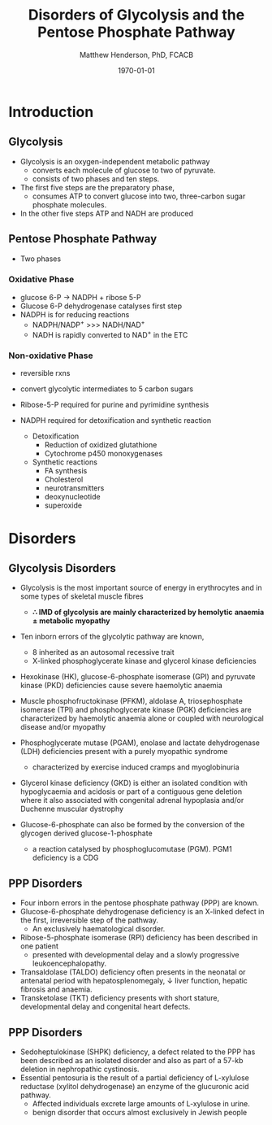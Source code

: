 #+TITLE: Disorders of Glycolysis and the Pentose Phosphate Pathway
#+AUTHOR: Matthew Henderson, PhD, FCACB
#+DATE: \today

* Introduction
#+CAPTION[]:Glycolysis and PPP
#+NAME: fig:glyc_ppp
#+ATTR_LaTeX: :width 1\textwidth
[[file:./glycolysis_ppp/figures/glyc_ppp.png]]

** Glycolysis 
- Glycolysis is an oxygen-independent metabolic pathway
  - converts each molecule of glucose to two of pyruvate.
  - consists of two phases and ten steps.
- The first five steps are the preparatory phase,
  - consumes ATP to convert glucose into two, three-carbon sugar
    phosphate molecules.
- In the other five steps ATP and NADH are produced

** Pentose Phosphate Pathway
- Two phases
*** Oxidative Phase
- glucose 6-P \to NADPH + ribose 5-P
- Glucose 6-P dehydrogenase catalyses first step
- NADPH is for reducing reactions
  - NADPH/NADP^{+} \gt\gt\gt NADH/NAD^{+}
  - NADH is rapidly converted to NAD^{+} in the ETC
*** Non-oxidative Phase
- reversible rxns
- convert glycolytic intermediates to 5 carbon sugars

- Ribose-5-P required for purine and pyrimidine synthesis
- NADPH required for detoxification and synthetic reaction
  - Detoxification
    - Reduction of oxidized glutathione
    - Cytochrome p450 monoxygenases
  - Synthetic reactions
    - FA synthesis
    - Cholesterol 
    - neurotransmitters
    - deoxynucleotide
    - superoxide
* Disorders
** Glycolysis Disorders
- Glycolysis is the most important source of energy in erythrocytes
  and in some types of skeletal muscle fibres

  - *\therefore IMD of glycolysis are mainly characterized by hemolytic*
    *anaemia \pm metabolic myopathy*

- Ten inborn errors of the glycolytic pathway are known,
  - 8 inherited as an autosomal recessive trait
  - X-linked phosphoglycerate kinase and glycerol kinase deficiencies

- Hexokinase (HK), glucose-6-phosphate isomerase (GPI) and pyruvate
  kinase (PKD) deficiencies cause severe haemolytic anaemia

- Muscle phosphofructokinase (PFKM), aldolase A, triosephosphate
  isomerase (TPI) and phosphoglycerate kinase (PGK) deficiencies are
  characterized by haemolytic anaemia alone or coupled with
  neurological disease and/or myopathy

- Phosphoglycerate mutase (PGAM), enolase and lactate dehydrogenase
  (LDH) deficiencies present with a purely myopathic syndrome
  - characterized by exercise induced cramps and myoglobinuria

- Glycerol kinase deficiency (GKD) is either an isolated condition
  with hypoglycaemia and acidosis or part of a contiguous
  gene deletion where it also associated with congenital adrenal
  hypoplasia and/or Duchenne muscular dystrophy

- Glucose-6-phosphate can also be formed by the conversion of the
  glycogen derived glucose-1-phosphate

  - a reaction catalysed by
    phosphoglucomutase (PGM). PGM1 deficiency is a CDG

** PPP Disorders

- Four inborn errors in the pentose phosphate pathway (PPP) are known.
- Glucose-6-phosphate dehydrogenase deficiency is an X-linked defect
  in the first, irreversible step of the pathway.
  - An exclusively haematological disorder.
- Ribose-5-phosphate isomerase (RPI) deficiency has been described in one patient
  - presented with developmental delay and a slowly progressive leukoencephalopathy.
- Transaldolase (TALDO) deficiency often presents in the neonatal or
  antenatal period with hepatosplenomegaly, \downarrow liver function,
  hepatic fibrosis and anaemia.
- Transketolase (TKT) deficiency presents with short stature,
  developmental delay and congenital heart defects.

** PPP Disorders
- Sedoheptulokinase (SHPK) deficiency, a defect related to the PPP has
  been described as an isolated disorder and also as part of a 57-kb
  deletion in nephropathic cystinosis.
- Essential pentosuria is the result of a partial deficiency of L-xylulose reductase (xylitol dehydrogenase) an enzyme of the glucuronic acid pathway.
  - Affected individuals excrete large amounts of L-xylulose in urine.
  - benign disorder that occurs almost exclusively in Jewish people

